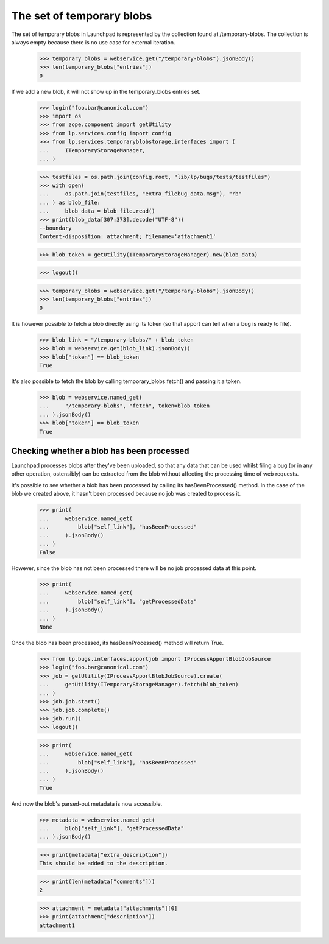 The set of temporary blobs
==========================

The set of temporary blobs in Launchpad is represented by the collection
found at /temporary-blobs. The collection is always empty because there
is no use case for external iteration.

    >>> temporary_blobs = webservice.get("/temporary-blobs").jsonBody()
    >>> len(temporary_blobs["entries"])
    0

If we add a new blob, it will not show up in the temporary_blobs entries set.

    >>> login("foo.bar@canonical.com")
    >>> import os
    >>> from zope.component import getUtility
    >>> from lp.services.config import config
    >>> from lp.services.temporaryblobstorage.interfaces import (
    ...     ITemporaryStorageManager,
    ... )

    >>> testfiles = os.path.join(config.root, "lib/lp/bugs/tests/testfiles")
    >>> with open(
    ...     os.path.join(testfiles, "extra_filebug_data.msg"), "rb"
    ... ) as blob_file:
    ...     blob_data = blob_file.read()
    >>> print(blob_data[307:373].decode("UTF-8"))
    --boundary
    Content-disposition: attachment; filename='attachment1'

    >>> blob_token = getUtility(ITemporaryStorageManager).new(blob_data)

    >>> logout()

    >>> temporary_blobs = webservice.get("/temporary-blobs").jsonBody()
    >>> len(temporary_blobs["entries"])
    0

It is however possible to fetch a blob directly using its token (so that
apport can tell when a bug is ready to file).

    >>> blob_link = "/temporary-blobs/" + blob_token
    >>> blob = webservice.get(blob_link).jsonBody()
    >>> blob["token"] == blob_token
    True

It's also possible to fetch the blob by calling temporary_blobs.fetch()
and passing it a token.

    >>> blob = webservice.named_get(
    ...     "/temporary-blobs", "fetch", token=blob_token
    ... ).jsonBody()
    >>> blob["token"] == blob_token
    True

Checking whether a blob has been processed
------------------------------------------

Launchpad processes blobs after they've been uploaded, so that any data
that can be used whilst filing a bug (or in any other operation,
ostensibly) can be extracted from the blob without affecting the
processing time of web requests.

It's possible to see whether a blob has been processed by calling its
hasBeenProcessed() method. In the case of the blob we created above, it
hasn't been processed because no job was created to process it.

    >>> print(
    ...     webservice.named_get(
    ...         blob["self_link"], "hasBeenProcessed"
    ...     ).jsonBody()
    ... )
    False

However, since the blob has not been processed there will be no
job processed data at this point.

    >>> print(
    ...     webservice.named_get(
    ...         blob["self_link"], "getProcessedData"
    ...     ).jsonBody()
    ... )
    None

Once the blob has been processed, its hasBeenProcessed() method will
return True.

    >>> from lp.bugs.interfaces.apportjob import IProcessApportBlobJobSource
    >>> login("foo.bar@canonical.com")
    >>> job = getUtility(IProcessApportBlobJobSource).create(
    ...     getUtility(ITemporaryStorageManager).fetch(blob_token)
    ... )
    >>> job.job.start()
    >>> job.job.complete()
    >>> job.run()
    >>> logout()

    >>> print(
    ...     webservice.named_get(
    ...         blob["self_link"], "hasBeenProcessed"
    ...     ).jsonBody()
    ... )
    True

And now the blob's parsed-out metadata is now accessible.

    >>> metadata = webservice.named_get(
    ...     blob["self_link"], "getProcessedData"
    ... ).jsonBody()

    >>> print(metadata["extra_description"])
    This should be added to the description.

    >>> print(len(metadata["comments"]))
    2

    >>> attachment = metadata["attachments"][0]
    >>> print(attachment["description"])
    attachment1

